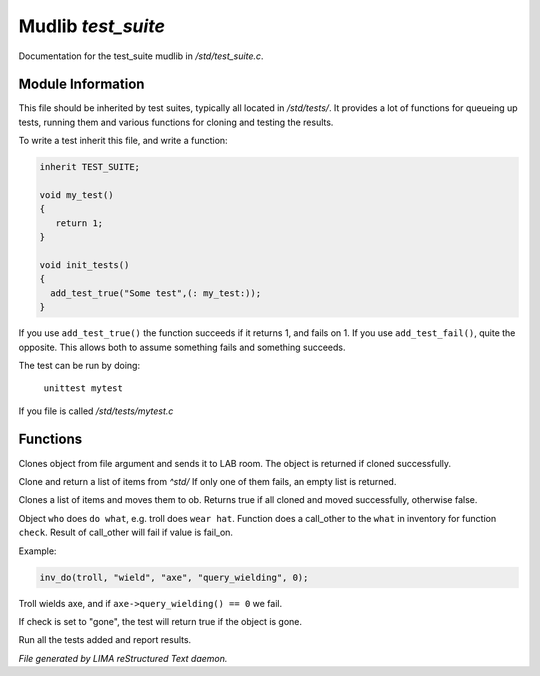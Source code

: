 ********************
Mudlib *test_suite*
********************

Documentation for the test_suite mudlib in */std/test_suite.c*.

Module Information
==================

This file should be inherited by test suites, typically all located in */std/tests/*. It provides a lot of functions
for queueing up tests, running them and various functions for cloning and testing the results.

To write a test inherit this file, and write a function:

.. code-block:: c

   inherit TEST_SUITE;

   void my_test()
   {
      return 1;
   }

   void init_tests()
   {
     add_test_true("Some test",(: my_test:));
   }

If you use ``add_test_true()`` the function succeeds if it returns 1, and fails on 1.
If you use ``add_test_fail()``, quite the opposite. This allows both to assume something fails
and something succeeds.

The test can be run by doing:

   ``unittest mytest``

If you file is called */std/tests/mytest.c*

Functions
=========



.. c:function:: object lab_clone(string file)

Clones object from file argument and sends it to LAB room.
The object is returned if cloned successfully.



.. c:function:: object *std_clone(mixed *items)

Clone and return a list of items from *^std/*
If only one of them fails, an empty list is returned.



.. c:function:: int std_clone_move(object ob, mixed items)

Clones a list of items and moves them to ob.
Returns true if all cloned and moved successfully, otherwise false.



.. c:function:: varargs int inv_do(object who, string doo, string what, string check, int fail_on)

Object ``who`` does ``do what``, e.g. troll does ``wear hat``.
Function does a call_other to the ``what`` in inventory for function ``check``.
Result of call_other will fail if value is fail_on.

Example: 

.. code-block:: c

   inv_do(troll, "wield", "axe", "query_wielding", 0);

Troll wields axe, and if ``axe->query_wielding() == 0`` we fail.

If check is set to "gone", the test will return true if the object is gone.



.. c:function:: void run_tests()

Run all the tests added and report results.


*File generated by LIMA reStructured Text daemon.*
